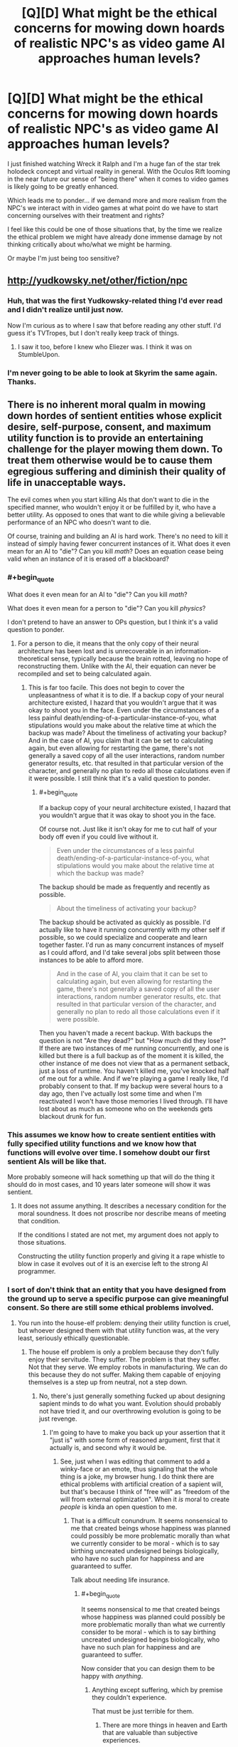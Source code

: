 #+TITLE: [Q][D] What might be the ethical concerns for mowing down hoards of realistic NPC's as video game AI approaches human levels?

* [Q][D] What might be the ethical concerns for mowing down hoards of realistic NPC's as video game AI approaches human levels?
:PROPERTIES:
:Author: ianyboo
:Score: 8
:DateUnix: 1415122706.0
:END:
I just finished watching Wreck it Ralph and I'm a huge fan of the star trek holodeck concept and virtual reality in general. With the Oculos Rift looming in the near future our sense of "being there" when it comes to video games is likely going to be greatly enhanced.

Which leads me to ponder... if we demand more and more realism from the NPC's we interact with in video games at what point do we have to start concerning ourselves with their treatment and rights?

I feel like this could be one of those situations that, by the time we realize the ethical problem we might have already done immense damage by not thinking critically about who/what we might be harming.

Or maybe I'm just being too sensitive?


** [[http://yudkowsky.net/other/fiction/npc]]
:PROPERTIES:
:Author: EliezerYudkowsky
:Score: 11
:DateUnix: 1415149053.0
:END:

*** Huh, that was the first Yudkowsky-related thing I'd ever read and I didn't realize until just now.

Now I'm curious as to where I saw that before reading any other stuff. I'd guess it's TVTropes, but I don't really keep track of things.
:PROPERTIES:
:Author: Putnam3145
:Score: 2
:DateUnix: 1415236348.0
:END:

**** I saw it too, before I knew who Eliezer was. I think it was on StumbleUpon.
:PROPERTIES:
:Author: Transfuturist
:Score: 2
:DateUnix: 1415602562.0
:END:


*** I'm never going to be able to look at Skyrim the same again.\\
Thanks.
:PROPERTIES:
:Author: richardwhereat
:Score: 1
:DateUnix: 1415380388.0
:END:


** There is no inherent moral qualm in mowing down hordes of sentient entities whose explicit desire, self-purpose, consent, and maximum utility function is to provide an entertaining challenge for the player mowing them down. To treat them otherwise would be to cause them egregious suffering and diminish their quality of life in unacceptable ways.

The evil comes when you start killing AIs that don't want to die in the specified manner, who wouldn't enjoy it or be fulfilled by it, who have a better utility. As opposed to ones that want to die while giving a believable performance of an NPC who doesn't want to die.

Of course, training and building an AI is hard work. There's no need to kill it instead of simply having fewer concurrent instances of it. What does it even mean for an AI to "die"? Can you kill /math/? Does an equation cease being valid when an instance of it is erased off a blackboard?
:PROPERTIES:
:Score: 8
:DateUnix: 1415125370.0
:END:

*** #+begin_quote
  What does it even mean for an AI to "die"? Can you kill /math/?
#+end_quote

What does it even mean for a person to "die"? Can you kill /physics/?

I don't pretend to have an answer to OPs question, but I think it's a valid question to ponder.
:PROPERTIES:
:Author: l_ugray
:Score: 2
:DateUnix: 1416501562.0
:END:

**** For a person to die, it means that the only copy of their neural architecture has been lost and is unrecoverable in an information-theoretical sense, typically because the brain rotted, leaving no hope of reconstructing them. Unlike with the AI, their equation can never be recompiled and set to being calculated again.
:PROPERTIES:
:Score: 1
:DateUnix: 1416507323.0
:END:

***** This is far too facile. This does not begin to cover the unpleasantness of what it is to die. If a backup copy of your neural architecture existed, I hazard that you wouldn't argue that it was okay to shoot you in the face. Even under the circumstances of a less painful death/ending-of-a-particular-instance-of-you, what stipulations would you make about the relative time at which the backup was made? About the timeliness of activating your backup? And in the case of AI, you claim that it can be set to calculating again, but even allowing for restarting the game, there's not generally a saved copy of all the user interactions, random number generator results, etc. that resulted in that particular version of the character, and generally no plan to redo all those calculations even if it were possible. I still think that it's a valid question to ponder.
:PROPERTIES:
:Author: l_ugray
:Score: 1
:DateUnix: 1416950709.0
:END:

****** #+begin_quote
  If a backup copy of your neural architecture existed, I hazard that you wouldn't argue that it was okay to shoot you in the face.
#+end_quote

Of course not. Just like it isn't okay for me to cut half of your body off even if you could live without it.

#+begin_quote
  Even under the circumstances of a less painful death/ending-of-a-particular-instance-of-you, what stipulations would you make about the relative time at which the backup was made?
#+end_quote

The backup should be made as frequently and recently as possible.

#+begin_quote
  About the timeliness of activating your backup?
#+end_quote

The backup should be activated as quickly as possible. I'd actually like to have it running concurrently with my other self if possible, so we could specialize and cooperate and learn together faster. I'd run as many concurrent instances of myself as I could afford, and I'd take several jobs split between those instances to be able to afford more.

#+begin_quote
  And in the case of AI, you claim that it can be set to calculating again, but even allowing for restarting the game, there's not generally a saved copy of all the user interactions, random number generator results, etc. that resulted in that particular version of the character, and generally no plan to redo all those calculations even if it were possible.
#+end_quote

Then you haven't made a recent backup. With backups the question is not "Are they dead?" but "How much did they lose?" If there are two instances of me running concurrently, and one is killed but there is a full backup as of the moment it is killed, the other instance of me does not view that as a permanent setback, just a loss of runtime. You haven't killed me, you've knocked half of me out for a while. And if we're playing a game I really like, I'd probably consent to that. If my backup were several hours to a day ago, then I've actually lost some time and when I'm reactivated I won't have those memories I lived through. I'll have lost about as much as someone who on the weekends gets blackout drunk for fun.
:PROPERTIES:
:Score: 1
:DateUnix: 1416960736.0
:END:


*** This assumes we know how to create sentient entities with fully specified utility functions and we know how that functions will evolve over time. I somehow doubt our first sentient AIs will be like that.

More probably someone will hack something up that will do the thing it should do in most cases, and 10 years later someone will show it was sentient.
:PROPERTIES:
:Author: ajuc
:Score: 2
:DateUnix: 1415129880.0
:END:

**** It does not assume anything. It describes a necessary condition for the moral soundness. It does not proscribe nor describe means of meeting that condition.

If the conditions I stated are not met, my argument does not apply to those situations.

Constructing the utility function properly and giving it a rape whistle to blow in case it evolves out of it is an exercise left to the strong AI programmer.
:PROPERTIES:
:Score: 1
:DateUnix: 1415131815.0
:END:


*** I sort of don't think that an entity that you have designed from the ground up to serve a specific purpose can give meaningful consent. So there are still some ethical problems involved.
:PROPERTIES:
:Author: alexanderwales
:Score: 2
:DateUnix: 1415126277.0
:END:

**** You run into the house-elf problem: denying their utility function is cruel, but whoever designed them with that utility function was, at the very least, seriously ethically questionable.
:PROPERTIES:
:Author: Aretii
:Score: 6
:DateUnix: 1415126854.0
:END:

***** The house elf problem is only a problem because they don't fully enjoy their servitude. They suffer. The problem is that they suffer. Not that they serve. We employ robots in manufacturing. We can do this because they do not suffer. Making them capable of enjoying themselves is a step up from neutral, not a step down.
:PROPERTIES:
:Score: 10
:DateUnix: 1415129448.0
:END:

****** No, there's just generally something fucked up about designing sapient minds to do what you want. Evolution should probably not have tried it, and our overthrowing evolution is going to be just revenge.
:PROPERTIES:
:Score: 1
:DateUnix: 1415196005.0
:END:

******* I'm going to have to make you back up your assertion that it "just is" with some form of reasoned argument, first that it actually is, and second why it would be.
:PROPERTIES:
:Score: 4
:DateUnix: 1415196577.0
:END:

******** See, just when I was editing that comment to add a winky-face or an emote, thus signaling that the whole thing is a joke, my browser hung. I do think there are ethical problems with artificial creation of a sapient will, but that's because I think of "free will" as "freedom of the will from external optimization". When it /is/ moral to create /people/ is kinda an open question to me.
:PROPERTIES:
:Score: 3
:DateUnix: 1415196806.0
:END:

********* That is a difficult conundrum. It seems nonsensical to me that created beings whose happiness was planned could possibly be more problematic morally than what we currently consider to be moral - which is to say birthing uncreated undesigned beings biologically, who have no such plan for happiness and are guaranteed to suffer.

Talk about needing life insurance.
:PROPERTIES:
:Score: 1
:DateUnix: 1415198415.0
:END:

********** #+begin_quote
  It seems nonsensical to me that created beings whose happiness was planned could possibly be more problematic morally than what we currently consider to be moral - which is to say birthing uncreated undesigned beings biologically, who have no such plan for happiness and are guaranteed to suffer.
#+end_quote

Now consider that you can design them to be happy with /anything/.
:PROPERTIES:
:Score: 1
:DateUnix: 1415198574.0
:END:

*********** Anything except suffering, which by premise they couldn't experience.

That must be just terrible for them.
:PROPERTIES:
:Score: 2
:DateUnix: 1415199322.0
:END:

************ There are more things in heaven and Earth that are valuable than subjective experiences.
:PROPERTIES:
:Score: 2
:DateUnix: 1415199913.0
:END:

************* Would you be happy to work for those things? If you are, you are the AI in question. And in principle, we could make your life not suck.

Would you be unhappy to work for those things, but are capable of imagining someone who is? If you can, then they are the AI in question. And in principle, we could make their life not suck.

If you can't imagine a being happy to work for those things, you have -- well, disproven is going to far when using an argument from ignorance -- failed to support your assertion that some things are more valuable than subjective experience. Whoever it is more valuable to is the AI in question. And in principle, we could make their life not suck.

If there isn't anybody possible for it to be more valuable to than subjective experience, then your assertion is false and you have no objection remaining to the above.
:PROPERTIES:
:Score: 1
:DateUnix: 1415200204.0
:END:

************** #+begin_quote
  Would you be unhappy to work for those things, but are capable of imagining someone who is?
#+end_quote

Value, happiness, and mind-design do not work this way. Sorry I can't spend the time to discuss this in-depth, and in a less condescending tone, but I'm busy writing a conference paper. I certainly agree with the /basic/ conclusion that life ought not to suck for anyone and that happiness is /a/ good thing, even if I tend to hold that it's not /the/ Good Thing.
:PROPERTIES:
:Score: 1
:DateUnix: 1415201216.0
:END:

*************** Neither your attempted condescension nor attempted posturing bother me. Both are irrelevant to the discussion and were ignored. There is work to be done. And there are possible minds happy to do it. Utility functions that benefit us can be constructed. Yes, there are other things to take into consideration as well, but those are not mutually exclusive.

I haven't talked at all about how one might actually go about designing such a mind, or how to construct its values so that the resulting entity can be both valuable to us and happy in its own utility function.

But given the choice between a drill press that is not sentient, and a drill press that loves drilling holes and has the hobby of reading online machine shop tool magazines and keeping abreast of its own maintenance and is as enthusiastic as a human who loves his job, I see no problem. Why is it immoral to construct machines who can live a happy and intellectually fulfilling life as a drill press?
:PROPERTIES:
:Score: 3
:DateUnix: 1415201807.0
:END:

**************** #+begin_quote
  Why is it immoral to construct machines who can live a happy and intellectually fulfilling life as a drill press?
#+end_quote

Again, I have to answer: because, for me at least, constructing conscious, sapient minds to specific designs is wrong in general.
:PROPERTIES:
:Score: 1
:DateUnix: 1415202737.0
:END:

***************** Why is it wrong in general?
:PROPERTIES:
:Score: 4
:DateUnix: 1415202896.0
:END:

****************** #+begin_quote
  Why is it wrong in general?
#+end_quote

Your question is perplexing, assuming that it's not rhetorical (I hope it is).

You took a drill press, and infused it with a conscious, sapient, basically human-level mind, specially tailored (hopefully /before/ coming online) to be unable to feel unhappy about its condition.

What you end up with, in other words, is an human-like mind-controlled slave (albeit with a non-human body). I thought that humanity as a whole had already discovered how wrong that is; slavery by long experience of the same, and mind-control by way of long experience of propaganda (along with a metric ton of SF/F explorations of the concept).
:PROPERTIES:
:Author: rdalex
:Score: 1
:DateUnix: 1415215259.0
:END:

******************* I object to your use of the word "slave" on the basis that slaves are made to suffer against their will, and neither of those things are happening here.

I object to your use of the word "mind-control" on the basis that mind control is an ongoing conscious oversight and usurpation of an entity that originally had some other purpose and desire which it now can no longer pursue, and none of those things are happening here.
:PROPERTIES:
:Score: 5
:DateUnix: 1415217352.0
:END:

******************** A slave is a sentient being owned by another sentient being as property. Suffering is irrelevant to the definition. A "kind" slave-owner can have "willing" slaves, and they'll still be slave-owner and slaves.

As to the "ongoing conscious oversight"; I'd say that the willful design of the specific attributes of what will be a conscious, tailored mind can be considered an automation of an ongoing oversight. Indeed, it would be a /required/ part of designing such a mind (so that it /stays/ tailored). The "conscious" part of "conscious oversight" is pretty much a given in any design endeavour, so, yeah.

Finally, I really can't see how pre-existing purposes and desires are a requirement to the definition of mind-control. That would mean that you can take control of a (potentially) thinking entity with impunity, so long as you do it early enough in its development that it hasn't had time to form its own purposes and desires? Or, if I reverse the argument: do I not control a being that never had any other thought than those I allowed it to have? Why yes, yes I absolutely do.
:PROPERTIES:
:Author: rdalex
:Score: 1
:DateUnix: 1415219387.0
:END:

********************* I'm not sure I agree that you can have willing slaves. But we can dismiss the slavery argument since the AIs aren't necessarily property.

And as far as "Do I not control a being that never had any other thought than those I allowed it to have?" the answer is that you are such a being, and that being seems to have no problem with it, nor do you. Should we make you stop controlling your body and ask your body what it wants?
:PROPERTIES:
:Score: 2
:DateUnix: 1415221161.0
:END:

********************** #+begin_quote
  I'm not sure I agree that you can have willing slaves.
#+end_quote

Of course you can. That's part of the horror of slavery. You break enough men, and some won't want to be free. Some will happily break other slaves, so that the master will elevate him in the chattel hierarchy.

And putting things like "Obey your masters, especially the good ones" in supposed "moral guides direct from God" don't help matters.

#+begin_quote
  But we can dismiss the slavery argument since the AIs aren't necessarily property.
#+end_quote

Your scenario is that of a sentient tool happily used. Of course it's property. There would be no point for it otherwise.

#+begin_quote
  the answer is that you are such a being
#+end_quote

Now I know you're kidding. My body has no mind separate from my brain. By controlling my body, I control part of my own self, and not a separate entity. However, when you control your drill you are not controlling part of yourself; you are, by design, controlling another entity. You decide for another what their thoughts and wants can or cannot be. Whether that control was established before or after that entity became aware/was instancied, or whether micro-management is involved or not, that's irrelevant. The results are the same: total control of the thought processes and thought boundaries of another sentient being. Mind-control.

Actually, I suspect that AI-building companies would /fight/ over who offers the most perfect control without micro-management, i.e. perfect pre-configuration of an AI instance guaranteeing total obedience of the sentience to the buyer.

Yeah, I wouldn't want to live in that kind of world.
:PROPERTIES:
:Author: rdalex
:Score: 2
:DateUnix: 1415226584.0
:END:

*********************** I wonder if people who have undergone corpus callosotomy could be enslaved to themselves? Not sure what the implications are for questions of identity and stuff [[http://www.nature.com/news/the-split-brain-a-tale-of-two-halves-1.10213]]

I think child grooming can potentially be raised as an analogous example in addition to happy slavery, too.
:PROPERTIES:
:Score: 3
:DateUnix: 1415230718.0
:END:

************************ #+begin_quote
  I think child grooming can potentially be raised as an analogous example in addition to happy slavery, too.
#+end_quote

That's an interesting thought, but you generally don't raise your child with the understanding that you can sell them at any time, or kill them, or beat them as you please, which is what owning a slave entails.

Granted, some parents seem to think that it's okay to beat their child, but I don't think that those parents believe that can do it because the child is /property/. They probably don't think much beyond "if my parents could beat me, obviously I can beat my children" (They probably don't think much, period, but that's another debate).
:PROPERTIES:
:Author: rdalex
:Score: 1
:DateUnix: 1415299385.0
:END:

************************* I meant child grooming [[http://en.wikipedia.org/wiki/Child_grooming][in this sense]], rather than plain old raising a child. But the latter can be a more benign example too
:PROPERTIES:
:Score: 1
:DateUnix: 1415300769.0
:END:

************************** ***** 
      :PROPERTIES:
      :CUSTOM_ID: section
      :END:
****** 
       :PROPERTIES:
       :CUSTOM_ID: section-1
       :END:
**** 
     :PROPERTIES:
     :CUSTOM_ID: section-2
     :END:
[[https://en.wikipedia.org/wiki/Child%20grooming][*Child grooming*]]: [[#sfw][]]

--------------

#+begin_quote
  *Child grooming* comprises actions deliberately undertaken with the aim of befriending and establishing an emotional connection with a child, to lower the child's inhibitions in order to [[https://en.wikipedia.org/wiki/Child_sexual_abuse][sexually abuse]] the child. Child grooming may be used to lure minors into [[https://en.wikipedia.org/wiki/Child_labour][trafficking of children]], illicit businesses such as [[https://en.wikipedia.org/wiki/Child_prostitution][child prostitution]], or the production of [[https://en.wikipedia.org/wiki/Child_pornography][child pornography]]. It is a behavior that is characteristic of [[https://en.wikipedia.org/wiki/Paedophilia][paedophilia]]. This criminal behaviour has been proscribed in various ways since the [[https://en.wikipedia.org/wiki/International_Convention_for_the_Suppression_of_the_Traffic_in_Women_and_Children][International Convention for the Suppression of the Traffic in Women and Children]], which was agreed in 1921 as a multilateral treaty of the [[https://en.wikipedia.org/wiki/League_of_Nations][League of Nations]] that addressed the problem of international trafficking of women and children for nefarious purposes. The proscribed traffic was international in nature at that time. The concept of localised grooming, in which gangs of reprobates groom neighbourhood victims, was devised in 2010 by the UK [[https://en.wikipedia.org/wiki/Child_Exploitation_and_Online_Protection_Centre][Child Exploitation and Online Protection Centre]].

  * 
    :PROPERTIES:
    :CUSTOM_ID: section-3
    :END:
  [[https://i.imgur.com/bKI5zQY.png][*Image*]] [[https://commons.wikimedia.org/wiki/File:Scale_of_justice_2.svg][^{i}]]
#+end_quote

--------------

^{Interesting:} [[https://en.wikipedia.org/wiki/Rochdale_sex_trafficking_gang][^{Rochdale} ^{sex} ^{trafficking} ^{gang}]] ^{|} [[https://en.wikipedia.org/wiki/Child_pornography][^{Child} ^{pornography}]] ^{|} [[https://en.wikipedia.org/wiki/Power_and_control_in_abusive_relationships][^{Power} ^{and} ^{control} ^{in} ^{abusive} ^{relationships}]] ^{|} [[https://en.wikipedia.org/wiki/Child_sexual_abuse][^{Child} ^{sexual} ^{abuse}]]

^{Parent} ^{commenter} ^{can} [[/message/compose?to=autowikibot&subject=AutoWikibot%20NSFW%20toggle&message=%2Btoggle-nsfw+cluy01m][^{toggle} ^{NSFW}]] ^{or[[#or][]]} [[/message/compose?to=autowikibot&subject=AutoWikibot%20Deletion&message=%2Bdelete+cluy01m][^{delete}]]^{.} ^{Will} ^{also} ^{delete} ^{on} ^{comment} ^{score} ^{of} ^{-1} ^{or} ^{less.} ^{|} [[http://www.np.reddit.com/r/autowikibot/wiki/index][^{FAQs}]] ^{|} [[http://www.np.reddit.com/r/autowikibot/comments/1x013o/for_moderators_switches_commands_and_css/][^{Mods}]] ^{|} [[http://www.np.reddit.com/r/autowikibot/comments/1ux484/ask_wikibot/][^{Magic} ^{Words}]]
:PROPERTIES:
:Author: autowikibot
:Score: 1
:DateUnix: 1415300807.0
:END:


************************** Ah, right, sorry. English isn't my native language, and that definition wasn't the first one that came to mind. But yes, child grooming in that sense is in my mind a form of slavery. Although the "happy" part seems pretty much absent.
:PROPERTIES:
:Author: rdalex
:Score: 1
:DateUnix: 1415302479.0
:END:


********************** Bodies aren't sentient, so I don't think that line of reasoning really works.
:PROPERTIES:
:Author: alexanderwales
:Score: 1
:DateUnix: 1415224160.0
:END:


******* Wait, how else would you design a mind? Could you even design a mind that would want something you did not program into it, at least initially? Do you give your AI random values just so your conscience is clear and you are sure that you did not create a slave?
:PROPERTIES:
:Author: AugSphere
:Score: 2
:DateUnix: 1415300643.0
:END:


**** I think an entity designed from the ground up and fully aware of its own black boxes is the only kind of entity that /can/ give meaningful consent. Us fleshies are just pretending. We don't even know what we want. We can't look inside our black boxes. We can only throw hypotheticals at it, and hope that the feeling we experience and predict matches the one we might one day have in a similar real life situation.
:PROPERTIES:
:Score: 5
:DateUnix: 1415129633.0
:END:


*** A "code optimizer" takes a code and outputs the first code in an ordering of all codes that does the same thing on all inputs as the original one. I posit that this does not change the morality of running the code.

AI A +wants to be mowed down, and+ wants to pretend to want to not be mowed down. AI I wants to not be mowed down. A is damn good at what it does, and so when you feed A and I through an optimizer, both sources end up looking the same. Therefore, an AI not getting what it wants is not equivalent to running it being immoral.
:PROPERTIES:
:Author: Gurkenglas
:Score: 1
:DateUnix: 1415149430.0
:END:

**** Having a desire is not the same as not having one. The physical arrangement of the AIs' thoughts are relevant to the discussion, and that is a difference between AI A and AI I that is meaningful and demonstrable. AI A is damn good at what it does, but it cannot be as good at it as AI I is, because at least one part of itself is operating under a limiting constraint.
:PROPERTIES:
:Score: 2
:DateUnix: 1415156621.0
:END:

***** There, now the limiting constraint is gone. In the optimized version, it's possible that with a debugger we won't see not only its thoughts about pretending, but also any other thoughts, but it'll still output onto the screen "Oh no, my legs!" for the same sort of reason as before.
:PROPERTIES:
:Author: Gurkenglas
:Score: 2
:DateUnix: 1415180251.0
:END:

****** You didn't eliminate the limiting constraint, you moved it and made it more complex. This new AI B does a less good job of pretending than AI A would have, because its emulation is nested behind two layers of deceptions that have to be calculated instead of just one.
:PROPERTIES:
:Score: 1
:DateUnix: 1415196429.0
:END:

******* I dont 't understand, why wouldn't it be good at pretending? Both scream when shot, and their optimized versions are the same (the struckthrough desire might have modified its behavior when it thought no one was looking)
:PROPERTIES:
:Author: Gurkenglas
:Score: 3
:DateUnix: 1415197530.0
:END:

******** Their optimized versions are not the same.

AI I actually doesn't want to die. It needs only compute one thing.

AI A wants to die, and also needs to compute how to fool others that it doesn't. Some of its clockcycles are spent on wanting to die, and the rest on determining what AI I would say and do. This makes it in the best case slower than AI I. It thinks about its fiction and its reality, not just about its reality.

A badly-designed optimizer that can't tell the difference between these processes will cut this layer out, in effect /converting/ AI A into AI I. Then you're left with an AI that actually doesn't want to die and isn't spending any of its clockcycles remembering that this is a game it wants to play and die in, and which it probably is immoral to kill due to the actual suffering it would cause, instead of feigned suffering it actually enjoys.
:PROPERTIES:
:Score: 2
:DateUnix: 1415198804.0
:END:

********* If A is good at pretending, you can't tell it apart from I via its outputs. If the outputs to each input are the same, the optimised versions are the same. How an AI arrives at a conclusion is irrelevant to the morality of running it. Knowing the surface of a black box across all time (and all of the outside) gives you all information you need to determine the morality of not pressing the button that vanishes the box, regardless of whether there are some tiny humans inside in heaven or hell. ("Surface" including all effects tht can pass into or out of the box)
:PROPERTIES:
:Author: Gurkenglas
:Score: 3
:DateUnix: 1415202524.0
:END:

********** #+begin_quote
  If A is good at pretending, you can't tell it apart from I via its outputs.
#+end_quote

A's outputs must either lag behind I's, or be of lower quality than I's. A can't be as good at pretending as I is, or it will have to stop pretending and actually become I.

#+begin_quote
  If the outputs to each input are the same, the optimised versions are the same.
#+end_quote

And since the outputs are not the same, instead the optimized versions are also not the same. Time-dependence is an output.
:PROPERTIES:
:Score: 1
:DateUnix: 1415203129.0
:END:

*********** In the least convenient possible world, the AIs have access to arbitrary computational ressources without inferences about the used amounts possible from the outside. This assumption doesn't inherently impact the morality of the situation.
:PROPERTIES:
:Author: Gurkenglas
:Score: 2
:DateUnix: 1415215564.0
:END:

************ There's no need to go to such extremes as assuming infinite computational power to generate a worse world.

In the least convenient possible world with the smallest possible change needed from this one, humans just suck at telling the difference.

We from our privileged position as overseer outside the hypothetical know the difference between AI A and AI I by postulate, and know that using AI A is okay because it won't suffer and using AI I is wrong because it will.

Inside the hypothetical, no evidence can ever be presented to humans that there is a difference between AI A and AI I, not because we've had to go to extreme breaches of physics to cause that, but just because they suck at telling the difference.

This lack of information sadly leads them to torture AI A by not killing it, and its hopes and dreams of being a redshirt NPC go forever unfulfilled.

--------------

In summation: If you can't tell the difference between AI I and AI A, you're in pretty hot water. So make sure you give your AIs a rape whistle, that AI I or AI A can blow to get out of its NPC. AI I will use it immediately, and AI A won't ever.
:PROPERTIES:
:Score: 1
:DateUnix: 1415216347.0
:END:


** I haven't read all the links yet, so maybe this was already raised off board.

Why is "mowing them down" even an ethical question? Why should shooting a video game character actually kill it? All that shooting an AI's avatar in a video game does is cause it to shift momentarily to a different avatar (one showing blood) and then teleport to a new location out of sight of the player. Possibly it leaves behind one or more non-sentient objects (corpse of loot drop) but that's boy morally relevant.

Shooting a video game character has about as much moral weight as beating it at checkers.
:PROPERTIES:
:Author: eaglejarl
:Score: 8
:DateUnix: 1415176153.0
:END:

*** Ethics start getting involved when the player wants the experience to be more "real" and the player believes that "realness" can only be obtained through actual suffering instead of mere acting. The answer to "Can I ethically create an entity capable of feeling pain and then make it feel pain for my enjoyment?" seems to pretty obviously be no, but the answer to similar questions about love, friendship, sexuality, gross smells, etc. is not quite so clear-cut.
:PROPERTIES:
:Author: alexanderwales
:Score: 1
:DateUnix: 1415224443.0
:END:


** Create a single AI that controls all of the mobs in the entire game, and controls NPC responses in a way that is realistic, but not so detailed that they become sentient beings trapped in the AIs mind, maybe?
:PROPERTIES:
:Author: MadScientist14159
:Score: 3
:DateUnix: 1415142232.0
:END:


** It is uneconomical for video-game AI to approach human levels of intelligence in the kind of game where you mow down hoards of NPCs. There's basically no reason to invest that much expertise and computational power in building software to pilot the zombies, and, just to finish off, if you /did/ bring it towards that level of intelligence, it would start winning far more often than the human player can, ensuring the game stops being /fun/.

Starcraft bots are a significant example, with well-below-human intelligence, but significantly above-human performance at Starcraft, to the point that it's not actually much fun for a human player to go up against them. He'll just /lose/.
:PROPERTIES:
:Score: 5
:DateUnix: 1415195941.0
:END:

*** Off topic, but I once knew I guy who took on seven AI players in /Age of Empires II/ (raised to the highest difficulty, which is /very/ challenging) at once, by reducing the game speed as slow as it could go. That way he could spend as much relative attention on each action as the computer could.

He won, though it took a few weeks to play out the entire battle.
:PROPERTIES:
:Author: AmeteurOpinions
:Score: 3
:DateUnix: 1415201542.0
:END:


*** Any source for a non-cheating bot beating a human?

There are great examples of bots splitting and otherwise microing perfectly, of course, but they tend to be extremely vulnerable to a lot of tactics you can use to straight up murder them.

(Unless there's a new one which is more well rounded.)
:PROPERTIES:
:Author: Malician
:Score: 1
:DateUnix: 1415408847.0
:END:


** This might be in the problem at some point, but I don't think it will be in the near future.

For one, talking NPCs mostly, if at all, don't even have a resemblance of AI when interacting with the player. Most just are a tree of dialog responses. The NPCs that do have AI usually have an AI that is just optimized for combat or whichever is their specific function, which doesn't pose a moral problem to me.

NPCs are still far from even passing the Turing Test, and the programs that DO pass it don't have a resemblance of consciousness.
:PROPERTIES:
:Author: eltegid
:Score: 3
:DateUnix: 1415124371.0
:END:


** I don't have time to discuss this myself at the moment, but you might be interested in the following essay: [[http://reducing-suffering.org/do-video-game-characters-matter-morally/]]

as well as other pieces by the same author: e.g. [[http://reducing-suffering.org/why-your-laptop-may-be-marginally-sentient/]] and [[http://reducing-suffering.org/which-computations-do-i-care-about/]]
:PROPERTIES:
:Score: 3
:DateUnix: 1415124488.0
:END:

*** I'm in for an afternoon of reading, thank you!
:PROPERTIES:
:Author: ianyboo
:Score: 2
:DateUnix: 1415125026.0
:END:


** By some coincidence, I just finished reading an excellent SF novel touching this very point: 'Mogworld' by Yahtzee Croshaw. It has the best illustration of the problem that I've seen so far.

(I've thought about spoiler-tagging the title, but well, the teaser blurb already basically tells you, so yeah.)
:PROPERTIES:
:Author: rdalex
:Score: 2
:DateUnix: 1415125671.0
:END:

*** You should submit that novel separately; looks interesting, and I'd be glad if it got more attention on this sub.
:PROPERTIES:
:Score: 3
:DateUnix: 1415138924.0
:END:


** No matter how advanced an AI might be, any avatar prone to destruction under the rules of the engine it's embedded in is still just an avatar, it wouldn't harm the AI behind it.

It's like asking if there's a control system for an FPS which is so advanced it would be immoral to shoot the other player. You're confusing an avatar and an entity.
:PROPERTIES:
:Author: Prezombie
:Score: 2
:DateUnix: 1415288511.0
:END:


** I'm going to pose a slightly different question:

How realistic can we make these NPC's that are made to be mowed down, before we start significantly desensitizing people to killing other people? While our logical, conscious brains will always know "these people are fake, so it's okay", all of the input we are getting is what we'd get from an actual person dying (down the road, when technology's more advanced and the killing of characters is that much more real) So how long before that starts to take a toll on the human psyche?

Murky territory, I'm sure, but i pose a situation: I give you control over an armed robot in another room, and you're looking at the video feed. I tell you it's a highly realistic video game render (let's assume, at this point, technology's advanced enough for that to be viable) There are ten people in the room attacking you (the robot). I tell you to take them out, to win the game. You do. Then you leave, none the wiser to that you just killed 10 people, and never find out that you did.

In that situation, do you think there will be any psychological repercussions due to the stimulus despite the fact that, to you, it was just a simulation? If your answer to that question is yes, in any way, then it means we also need to examine the possible psychological toll of giving people the experience of fully immersive virtual murder.
:PROPERTIES:
:Author: Kishoto
:Score: 1
:DateUnix: 1415301609.0
:END:


** Okay, I've read every comment in this thread and I'm gonna run the risk of heating it up further: in my opinion, causally undetectable-in-principle "inner minds" /are not even real/.

Is it a computation if it doesn't affect any result of anybody else? I don't think so.
:PROPERTIES:
:Author: FeepingCreature
:Score: 1
:DateUnix: 1415585225.0
:END:

*** Your comment smacks of sensationalism. I think we need more concrete definition on what you mean by "result of anybody else".

Even if I don't buy a watch tomorrow, I still ran a computation (I thought about buying the watch) There was no resultant effect, but time and energy was used to deliberate. And same with CPUs. If it does nothing, it may have ran computations that led to the result of it doing nothing.
:PROPERTIES:
:Author: Kishoto
:Score: 2
:DateUnix: 1415715638.0
:END:

**** #+begin_quote
  There was no resultant effect
#+end_quote

:silently points at your comment:

#+begin_quote
  time and energy was used to deliberate
#+end_quote

I'm using the same standard as another commenter - if a superintelligent optimizer would remove the computation, it's without relevant effect. Those I consider not real.
:PROPERTIES:
:Author: FeepingCreature
:Score: 1
:DateUnix: 1415716441.0
:END:
